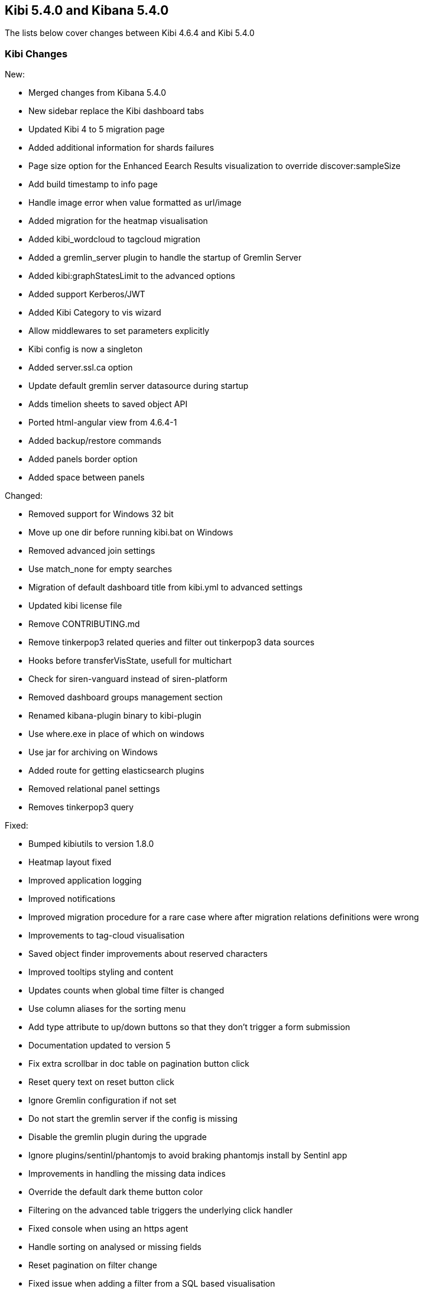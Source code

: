== Kibi 5.4.0 and Kibana 5.4.0

The lists below cover changes between Kibi 4.6.4 and Kibi 5.4.0

[float]
=== Kibi Changes

New:

* Merged changes from Kibana 5.4.0 
* New sidebar replace the Kibi dashboard tabs
* Updated Kibi 4 to 5 migration page
* Added additional information for shards failures
* Page size option for the Enhanced Eearch Results visualization to override discover:sampleSize
* Add build timestamp to info page
* Handle image error when value formatted as url/image
* Added migration for the heatmap visualisation
* Added kibi_wordcloud to tagcloud migration
* Added a gremlin_server plugin to handle the startup of Gremlin Server
* Added kibi:graphStatesLimit to the advanced options
* Added support Kerberos/JWT
* Added Kibi Category to vis wizard
* Allow middlewares to set parameters explicitly
* Kibi config is now a singleton
* Added server.ssl.ca option
* Update default gremlin server datasource during startup
* Adds timelion sheets to saved object API
* Ported html-angular view from 4.6.4-1
* Added backup/restore commands
* Added panels border option
* Added space between panels

Changed:

* Removed support for Windows 32 bit
* Move up one dir before running kibi.bat on Windows
* Removed advanced join settings
* Use match_none for empty searches
* Migration of default dashboard title from kibi.yml to advanced settings
* Updated kibi license file
* Remove CONTRIBUTING.md
* Remove tinkerpop3 related queries and filter out tinkerpop3 data sources
* Hooks before transferVisState, usefull for multichart
* Check for siren-vanguard instead of siren-platform
* Removed dashboard groups management section
* Renamed kibana-plugin binary to kibi-plugin
* Use where.exe in place of which on windows
* Use jar for archiving on Windows
* Added route for getting elasticsearch plugins
* Removed relational panel settings
* Removes tinkerpop3 query


Fixed:

* Bumped kibiutils to version 1.8.0
* Heatmap layout fixed 
* Improved application logging
* Improved notifications
* Improved migration procedure for a rare case where after migration relations definitions were wrong
* Improvements to tag-cloud visualisation
* Saved object finder improvements about reserved characters
* Improved tooltips styling and content
* Updates counts when global time filter is changed
* Use column aliases for the sorting menu
* Add type attribute to up/down buttons so that they don't trigger a form submission
* Documentation updated to version 5
* Fix extra scrollbar in doc table on pagination button click
* Reset query text on reset button click
* Ignore Gremlin configuration if not set
* Do not start the gremlin server if the config is missing
* Disable the gremlin plugin during the upgrade
* Ignore plugins/sentinl/phantomjs to avoid braking phantomjs install by Sentinl app
* Improvements in handling the missing data indices
* Override the default dark theme button color
* Filtering on the advanced table triggers the underlying click handler
* Fixed console when using an https agent
* Handle sorting on analysed or missing fields
* Reset pagination on filter change
* Fixed issue when adding a filter from a SQL based visualisation
* Fixed missing Vanguard notification
* Fixed export meta fields as csv
* X-Pack monitoring instructions and notification fix
* Timelion fixes
* Display query title instead of id
* Increased timeout of esArchiver test
* Use hashed item store class to handle quota storage exception
* Fixed legend exception
* Replace join filters on empty index sets with match_none queries
* Use the docTable directive from kibana in the enhanced search results visualisation
* Make management tabs responsive to width
* Include must_not in getHighlightRequest processing
* Allows to honor the handleNoResults property
* Fixed required field highlighted
* Added missing docker doc
* Use field_caps instead of field_stats to get field capabilities
* Clicking on the kibi logo fixed
* Use requiresTimePicker visualization param
* Time input fields is made equal
* Updates README.md
* Relations menu filter fixed
* Fixed issue about Proxy class not available on all browsers
* Selected Documents issue fixed
* Allow vis to change their es request before serialization proc begin
* Adds support to save uistate for multiple instance of the same vis type
* Allows restoring the uiState after click edit visualisation on dashboard
* Fix for cluster.createClient
* Do not add join queries to the highlight_query query
* Take the kacConfiguration from chrome.getInjected
* Use config.has to check for configs existence
* Relative time range validation fixed
* Column alias validation added
* add hook to access control in the uiSettings API
* Allows histogram to be interval safe
* Fixed tabs in management objects
* Response check added to create_kibi_proxy
* Alias checking added to search
* Try every index pattern if the default index is not reachable because of an authorization error
* Port join wrapping into bool.must
* Fix handling of missing saved searches
* Update styles for navbar and filterbar tooltips
* Check for forward and backslashes in packagePaths.
* Time sync checklist fixed
* Fixed plugin install error
* Removed not used events
* Set baseURL in eeg
* Allow to add filter via table details in the visualize page
* Column rename fixed
* Use data cluster
* Do not retrieve the scope of the element
* Filter label fixed
* Put Kibi and Kibana version
* Fixed wrong hint on the rel filter
* Use urandom in Gremlin Server, documentation updates
* Border and filter bar color fix with dark theme
* preserve column layout in the enhanced search results visualisation
* Ported import export improvements from 4.6.4-1
* Fixed incorrect mouseup event handling on fontawesome-icon-picker
* Ported ACL fix in the relational filter visualisation to 5
* Ported changes for Kibi Enterprise to 5
* RefreshInterval object check added
* Use fontawesome-iconpicker 1.2.1 instead of ui-iconpicker
* Use tag instead of commit hash in package.json to point to kibi-h2o2
* Build module path correctly on windows
* Updated native bindings for Darwin
* Set temp folder based on OS
* Pagination fixed
* Proxy the HTTP status code and upstream ttl
* removed the wrong pointer to kibi.dev.yml
* Made object actions always visible
* Do not shorten URLs in shared links UI tests
* Corrected typeahead for the Discover/Visualize/Dashboard pages
* Removed old version of the elasticdump dependency
* Kibana reference renamed
* Ignore delayed executions that are cancelled
* Hide the tooltip on destroy
* Do not submit the form on click of the query history
* Check that all query_string queries are put into the must clause
* Keep toaster next to the dashboards bar
* Validator fixed
* Ported - introduction of MissingDashboardError
* Ported documentation about cross frame communication
* Support slash in entity uri and corrected some bugs about selecting documents
* Refactor the kibi proxy code to use new functions: onResponse and onBeforeSendRequest
* Fixed platforms mappings to classifiers
* Ported how sharing link is generated
* No results found alignment in Kibi data table fixed  
* Open a new clean (no cache) web browser tab with Kibi if the logo is clicked
* KibiSequentialJoinVisHelper improved
* Correctly merge params and headers from datasource and query
* Moved URL sharing functions to a service
* Add info box on the relations setting
* Created method for determining if object is from Kibi
* Decorate query in kibi state
* Include basePath in Kibi session redirect, save Kibi state using save method
* Add info box to the Sequential Join Viz to instruct a user about how to create a relation between 2 types under 1 index. 
* Handle cases where the company or the investor is missing
* Fix fullscreen mode
* Added the join icon indicator in the indices management page

Plugins

* Fix agg config save after apply
* Fix Scatterplot on Kibi 5
* Add path to Phantomjs binary in horseman options
* Patch es client with new Vanguard methods
* Allow underscore in ACL role ids
* Fixed and unified plugin versions
* Update plugin versions to 5.4.0
* Removed extra wrapping into Kibana folder for non-public plugins

Access Control 

* Ported Access Control plugin to Kibi 5
* Ported Kerberos / JWT support to 5
* Changed title into label
* Removed $cookies dependency
* Return parameters from middleware methods
* Fixed wrong config variable name
* Expose scope in Authentication/ACL editors
* Fix issue when empty path

Box Plot

* Box Plot ported to Kibi 5
* Refactor box_plot visualisation
* Update Box Plot x axis labelling
* Show whiskers correctly in Box Plot

Bubble Diagram

* Bubble diagram ported to Kibi 5

Enterprise Components

* Port Enterprise Components to Kibi 5
* Describe unknown xhr errors
* Object for cross frame communication

Graph Browser

* Port Graph Browser to Kibi 5
* Set the default datasource id
* Change the filter to a bool filter
* Load scriptSource from file if present
* Reinit the cached scope
* Remove scroll API usage in gremlin server
* Support multiple undo/redo states
* Added graph script middleware + fix script editor
* Remove an unneeded Elasticsearch query
* Keylines upgrade
* Always add Basic to the auth header
* Added wrapping Kibana folder
* Init on getters
* Set max height to add menu
* Refactor persistence helper
* Pass time from the state
* Add remove all button
* Reflect deletion of live filter on filter_bar in graph browser filter button
* Fix graph browser configuration issues
* Fixed issue where new elements are not tracked by the timebar if filtering was previously enabled
* Show warning on missing relations on runtime and configuration
* Fixed an error when switching back to a graph browser dashboard
* Expand by relation does not retrieve count for retrieved nodes
* Fix for remove and crop
* Select on Graph Browser associated with saved search
* Don't overwrite existing node upon expansion
* No such index trying to configure graph
* Allow graph timebar to work with arcs
* Remove URL length check on graph selection (port to 5)
* Self join support
* Fix highlightning (port to 5)
* Add graph and script to savedObjectAPITypes
* Prevent any changes of the gremlin server datasource
* Better graph tooltip positioning

License

* License plugin ported to Kibi 5
* Fixed plugin name
* Fixed tests on license plugin

Multichart

* Ported Multichart to Kibi 5
* Miltichart allows saving the smart default configurations
* Moves save state inside a hook
* Fix single call on Multichart
* Multichart SDC, serialisation refactor and unit tests
* Fix multiple configurations on Multichart
* Fix property edition on visualize
* Missing after fetch event handler
* Focus the graph after script execution
* Configurable relations

Scatter Plot 

* Scatter plot ported to Kibi 5

Vector Map 

* Vector map ported to Kibi 5


[float]
=== Kibana Changes

[float]
==== Deprecations & Removals
Visualize::
* Remove "Exclude Pattern Flags" and "Include Pattern Flags" from terms and significant terms aggregations {issue}6714[#6714]
* Deprecate ascending sort for terms aggregations {pull}8167[#8167]
* Deprecate split chart option for tile map visualization {pull}6001[#6001]

[float]
==== Security fixes
An Open Redirect vulnerability has been fixed with the short URL feature.
Previously, a malicious user could use the internal API that powers the short
URL feature to create a short URL in kibana that redirected to a different
domain. +
{security}[ESA-2016-08] ({commit}92ae3ae[92ae3ae])

Kibana 5.0.0 and 5.0.1 were making requests to advanced settings and the short
URL service on behalf of the kibana server rather than the current user, which
means that being authenticated at all was sufficient to have both read and
write access to the advanced settings and short URLs. +
Kibana 5.0.2 now authenticates requests for each service on behalf of the
current user. +
{security}[ESA-2016-10] ({pull}9214[#9214])

When previous versions of Kibana 5 are configured for SSL client access, file
descriptors will fail to be cleaned up after certain requests and will
accumulate over time until the process crashes. Requests that are canceled
before data is sent can also crash the process. +
{security}[ESA-2017-02] ({pull}10225[#10225])

[float]
==== Bug Fixes
Core::
* Fix alias support when fetching types {pull}8338[#8338]
* Report useful error message when sessionStorage is unavailable {pull}8343[#8343]
* Improved error message when sessionStorage is disabled in the browser {pull}8343[#8343]
* Trailing slash redirects now include the basepath configuration {pull}8966[#8966]
* Elasticsearch version checking no longer causes startup error for non-HTTP nodes {pull}9181[#9181]
* Favicons are now embedded as links rather than as data {pull}8961[#8961]
* Fix bug where the loading indicator was wider than the screen {pull}8854[#8854]
* The Kibana logo in the loading screen now shows properly in IE11 {pull}9921[#9921]
* Browser-specific style overrides are now properly being handled for legacy browsers {pull}9899[#9899]
* Bump Node.js to version 6.9.5. This was a low severity security release for Node.js, which has minimal impact to Kibana, but is still worth upgrading. {pull}10135[#10135]
Dashboard::
* Prevent dashboard title tooltip from being cut off {pull}6464[#6464]
* Dashboard no longer set to dirty on load in some situations {pull}9307[#9307]
Discover::
* Only display Visualize button when a field is aggregatable {pull}8694[#8694]
* Field visualize button no longer loads incorrect URL in some situations {pull}8721[#8721]
* Sorting on scripted date or boolean fields no longer triggers an error {pull}9261[#9261]
* Painless scripted fields are now wrapped in a lambda so more complex scripts are possible {pull}9171[#9171]
* Correctly renders error when scripted field languages fail to load {pull}8639[#8639]
* Improve spy tab performance on Discover {issue}9464[#9464]
* Reduce lag experienced when expanding doc table rows {pull}9326[#9326]
* Prevented a background action that was causing unnecessary CPU cycles {pull}10036[#10036]
Management::
* No longer remove selection when refreshing fields {pull}8312[#8312]
* Notify user of failures when deleting saved objects {pull}7345[#7345]
* Add title to visState when the visualization is saved {pull}7185[#7185]
* Back button now works {pull}5982[#5982]
* Show no value instead of interpolating 'undefined' with empty values in URL string formatters {pull}6291[#6291]
* Delete button for color formatters no longer overlaps format dropdown {issue}8864[#8864]
* {k4pull}10521[Pull Request 10521]: Attempting to import a missing type now results in a warning
Filters::
* Use lt instead of lte for safer upper bound in range filter {pull}7129[#7129]
* Fix date histogram filtering {pull}7126[#7126]
* Automatic filter pinning option in advanced settings {pull}5730[#5730]
Server::
* Console logs display date/time in UTC {pull}8534[#8534]
Status::
* Plugins without init function no longer show statuses {pull}7953[#7953]
Timepicker::
* Absolute time picker updates when time selection changes {pull}8383[#8383]
* Prevent relative timepicker values from being negative {pull}6607[#6607]
* Timepicker now has a collapse button again {issue}9381[#9381]
Visualize::
* Remove average from standard deviation metrics {pull}7827[#7827]
* Always set output.params.min_doc_count on Histograms {pull}8349[#8349]
* Set minimum aggregation size to 1, Elasticsearch returns an error for 0 {pull}8339[#8339]
* Add milliseconds to Date Histogram interval options {pull}6796[#6796]
* Do not perform unnecessary round-trip to Elasticsearch when there are no changes in request parameters {pull}7960[#7960]
* Tile map dots no longer shrink to extreme tiny size on some zooms {pull}8000[#8000]
* Table visualizations display correctly when changing paging options {pull}8422[#8422]
* Filter non-aggregatable fields from visualization editor {pull}8421[#8421]
* Prevent charts from unnecessarily rendering twice {pull}8371[#8371]
* Display custom label for percentile ranks aggregation {pull}7123[#7123]
* Display custom label for percentile and median metric visualizations {pull}7021[#7021]
* Back button now works {pull}5986[#5986]
* Fix extraneous bounds for tilemap {pull}7068[#7068]
* Median visualization properly shows value rather than `?` {pull}7003[#7003]
* Map zoom is persisted when saving visualization {pull}6835[#6835]
* Drag aggregations to sort {pull}6566[#6566]
* Table sort is persisted on save {pull}5953[#5953]
* Ignore extended bounds when "Show empty buckets" unselected {pull}5960[#5960]
* Using custom label for standard deviation aggregation {pull}6407[#6407]
* Tile map bounding boxes no longer create filters with invalid bounds {issue}8946[#8946]
* Visualizations without spy panels no longer trigger errors in browser console {pull}9115[#9115]
* Bar graph order is now correct with double split terms {pull}8397[#8397]
* Proper handling of small slices in pie chart {pull}8986[#8986]
* Fix label on scripted field date histograms {pull}8638[#8638]
* UTF-8 charset when exporting aggregate tables {pull}8662[#8662]
* Fixed various typos in visualization descriptions {pull}8943[#8943]
* Toggling spy panel no longer throws an error {pull}8877[#8877]
* Fullscreen spy panel is no longer cut off {pull}8844[#8844]
* Remove scripted fields from significant terms since they are unsupported {pull}8734[#8734]
* Using a secondary datetime field no longer triggers an error {issue}9458[#9458]
* Metric visualizations now show scrollbars when the value overflows the container {pull}9481[#9481]
* Axis custom extents now support decimal values {pull}9426[#9426]
* Fixed regression where certain visualizations were being limited to 25 series {issue}10132[#10132]
* Fixed typo on a tag cloud warning message {pull}10092[#10092]
* Fixed a bug where data table visualizations would incorrectly appear empty in certain circumstances {issue}9757[#9757]
* {k4issue}10153[Issue 10153]: Fixed regression where include and exclude patterns triggered an error
* {k4issue}10295[Issue 10295]: Fixed regression where grouped bar charts did not properly scale down their y-axis
Sharing::
* Share UI now properly honors the dark theme {issue}8819[#8819]
CLI::
* Spaces are now accepted in plugin URLs and paths during installation {pull}8945[#8945]
* Plugin install will now fire EPERM errors in Windows less frequently {pull}9260[#9260]
Console::
* Console now autocompletes indexes {pull}8557[#8557]
* {k4pull}10244[Pull Request 10244]: Literal strings in JSON editor are now more clearly identifiable
Timelion::
* The "new" action no longer requires two clicks {pull}8815[#8815]
* Secondary y-axis no longer removes config on first axis {pull}9197[#9197]
* Correct padding for Timelion title {pull}8919[#8919]
* Specifying yaxis() no longer forces a minimum value of 0 {pull}9428[#9428]
* Improved dark theme support for Timelion axis and legend labels {pull}9422[#9422]
Dev Tools::
* The link to the Dev Tools app is now hidden when no developer tools are enabled {pull}9489[#9489]
Plugins::
* Calling another API route via .inject() no longer fails due to a missing socket {pull}9332[#9332]
Build::
* {k4issue}9652[Issue 9652]: Kibana builds now include a NOTICE file

[float]
==== Enhancements
CLI::
* New plugin installer: `bin/kibana-plugin` {pull}6402[#6402]
* Ability to specify multiple config files as CLI arguments {pull}6825[#6825]
* Display plugins versions {pull}7221[#7221]
Core::
* Bind Kibana server to localhost by default {pull}8013[#8013]
* Only proxy whitelisted request headers to Elasticsearch {pull}6896[#6896]
* Remove client node filtering in the Elasticsearch version check {pull}6840[#6840]
* A new design  {pull}6239[#6239]
* Friendly error message when Kibana is already running {pull}6735[#6735]
* Logging configuration can be reloaded with `SIGHUP` {pull}6720[#6720]
* Abortable timeout counter to notifications {pull}6364[#6364]
* Upgrade Node.js to version 6.9.0 for improved memory use and a segfault fix {pull}8733[#8733]
* Warn on startup if plugins don't support the version of Kibana {pull}8283[#8283]
* Add additional verification to ensure supported Elasticsearch version {pull}8229[#8229]
* Add unique instance identifier {pull}6378[#6378]
* Add state:storeInSessionState option enabling shorter URLs and enhancing Internet Explorer support {pull}8022[#8022]
* Improve user experience when query returns no results {pull}7286[#7286]
* Display message when "Export All" request fails {pull}6976[#6976]
* Improved rendering performance and responsiveness across the whole product {pull}7929[#7929]
* Improved CPU usage when the progress indicator is present {pull}8842[#8842]
* New loading screen {pull}8970[#8970]
* Support for searching against tribe nodes {pull}9132[#9132]
* Automatically select default index pattern if there is only one {pull}9679[#9679]
* Remove "will be cached for next time" message from loading screen {pull}9383[#9383]
Dashboard::
* Dashboard refresh interval persisted on save {pull}7365[#7365]
Dev Tools::
* Add Dev Tools application, including Console (previously known as Sense) {pull}8171[#8171]
Discover::
* Default columns are configurable {pull}5696[#5696]
* Render field type in tooltip when mousing over name {pull}6243[#6243]
* Add field-exists filter button to doc table {pull}6166[#6166]
* Enable better caching of time-based requests by Elasticsearch {pull}6643[#6643]
* Improved rendering performance on Discover app with large numbers of fields {pull}9014[#9014]
* Improved consistency with the sidebar interface {pull}7958[#7958]
Filters::
* Allow more than match queries in custom filters {pull}8614[#8614]
Management::
* Rename Settings to Management {pull}7284[#7284]
* Add boolean field formatter {pull}7935[#7935]
* Add painless support for scripted fields {pull}7700[#7700]
* Custom notification banner configured via advanced settings {pull}6791[#6791]
* Duration field formatter for numbers {pull}6499[#6499]
* Title case field formatter for strings {pull}6413[#6413]
* Ability to exclude specific source fields for an index pattern {pull}7402[#7402]
* Conflicting field types of an index pattern are now visually flagged in index pattern management {pull}7990[#7990]
* Color formatter for string fields {pull}8597[#8597]
* Histogram interval now supports decimal {pull}8566[#8566]
* Advanced setting for opacity when for point-series charts  {pull}8448[#8448]
* Advanced setting to ignore filters if index does not contain field {pull}8181[#8181]
Plugins::
* Add support for apps to specify their order in the left navigation bar {pull}8767[#8767]
* Separate plugin version and supported version of Kibana {pull}8222[#8222]
* Expose the Kibana app base URL, no more hardcoding '/app/kibana' in urls {pull}8072[#8072]
* Add requireDefaultIndex route option, enabling index pattern independent plugins {pull}7516[#7516]
* Add plugin preInit extension point {pull}7069[#7069]
* Plugins can prefix their config values {pull}6554[#6554]
Saved Objects::
* Dashboards, visualizations, and saved searches can now be renamed while saving {pull}9087[#9087]
* Improved UI when editing saved objects {pull}9543[#9543]
* Improved UI when viewing saved objects {pull}9535[#9535]
Server::
* Add basePath to server's defaultRoute {pull}6953[#6953]
* Do not render directory listings for static assets {pull}6764[#6764]
* Automatically redirect http traffic to https {pull}5959[#5959]
* Write process pid file as soon as it is known {pull}4680[#4680]
* Log most events by default and only errors when in quiet mode {pull}5952[#5952]
Sharing::
* Improve user interface to emphasize difference between Original URLs and Snapshot URLs. {pull}8172[#8172]
Status::
* Emit new state and message, on status change {pull}7513[#7513]
* Status API now includes the Kibana version and build number {pull}9195[#9195]
Timelion::
* Add Timelion to Kibana core {pull}7994[#7994]
* Timelion sheets can now be deleted {pull}9191[#9191]
Visualize::
* Add y-axis logarithmic scale for bar charts {pull}7939[#7939]
* Add option to set legend position {pull}7931[#7931]
* Add legend tooltips {pull}7890[#7890]
* Add x-axis title labels {pull}7845[#7845]
* Tag Cloud visualization {pull}8104[#8104]
* Brush can now be used to select a subsection of a histogram {pull}9039[#9039]
* Ability to select legend position for tile map visualizations {pull}8176[#8176]
* Heatmap visualization {pull}9403[#9403]
* Line and area charts now support stepped lines {pull}9425[#9425]
* Tilemap zoom capabilities are now determined automatically when using the default Elastic Tile Service {pull}8630[#8630]
